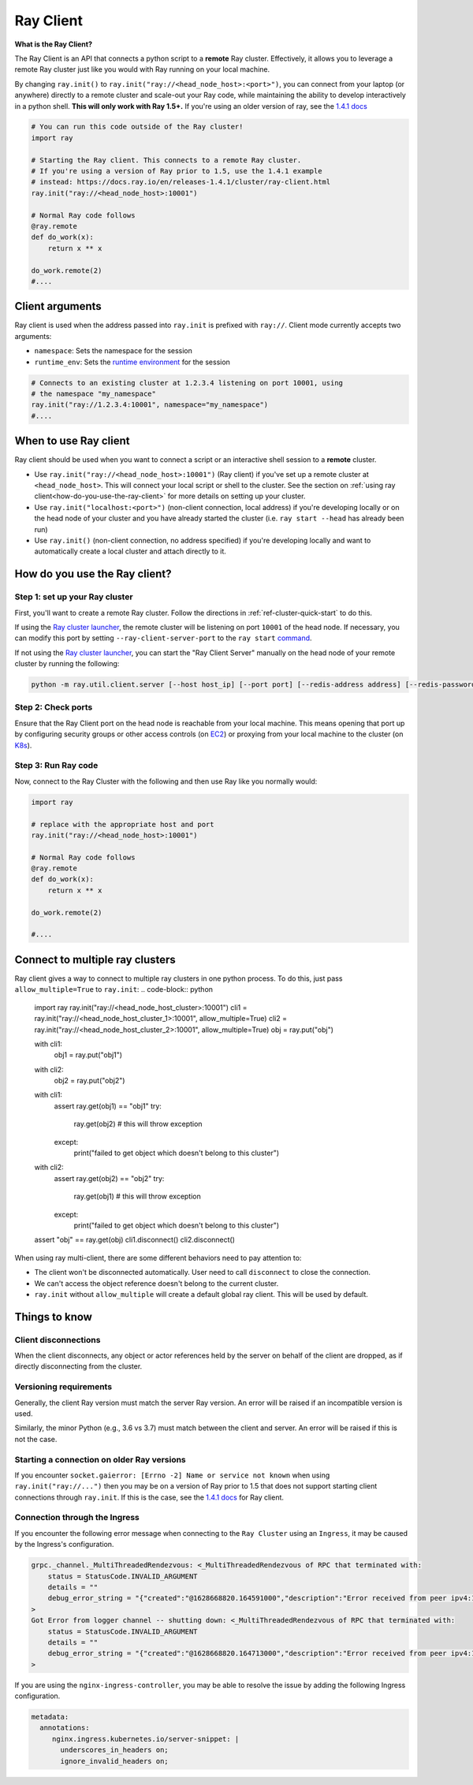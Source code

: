 .. _ray-client:

Ray Client
==========

**What is the Ray Client?**

The Ray Client is an API that connects a python script to a **remote** Ray cluster. Effectively, it allows you to leverage a remote Ray cluster just like you would with Ray running on your local machine.

By changing ``ray.init()`` to ``ray.init("ray://<head_node_host>:<port>")``, you can connect from your laptop (or anywhere) directly to a remote cluster and scale-out your Ray code, while maintaining the ability to develop interactively in a python shell. **This will only work with Ray 1.5+.** If you're using an older version of ray, see the `1.4.1 docs <https://docs.ray.io/en/releases-1.4.1/cluster/ray-client.html>`_


.. code-block:: python

   # You can run this code outside of the Ray cluster!
   import ray

   # Starting the Ray client. This connects to a remote Ray cluster.
   # If you're using a version of Ray prior to 1.5, use the 1.4.1 example
   # instead: https://docs.ray.io/en/releases-1.4.1/cluster/ray-client.html
   ray.init("ray://<head_node_host>:10001")

   # Normal Ray code follows
   @ray.remote
   def do_work(x):
       return x ** x

   do_work.remote(2)
   #....

Client arguments
----------------

Ray client is used when the address passed into ``ray.init`` is prefixed with ``ray://``. Client mode currently accepts two arguments:

- ``namespace``: Sets the namespace for the session
- ``runtime_env``: Sets the `runtime environment <../advanced.html?highlight=runtime environment#runtime-environments-experimental>`_ for the session

.. code-block:: python

   # Connects to an existing cluster at 1.2.3.4 listening on port 10001, using
   # the namespace "my_namespace"
   ray.init("ray://1.2.3.4:10001", namespace="my_namespace")
   #....

When to use Ray client
----------------------

Ray client should be used when you want to connect a script or an interactive shell session to a **remote** cluster.

* Use ``ray.init("ray://<head_node_host>:10001")`` (Ray client) if you've set up a remote cluster at ``<head_node_host>``. This will connect your local script or shell to the cluster. See the section on :ref:`using ray client<how-do-you-use-the-ray-client>` for more details on setting up your cluster.
* Use ``ray.init("localhost:<port>")`` (non-client connection, local address) if you're developing locally or on the head node of your cluster and you have already started the cluster (i.e. ``ray start --head`` has already been run)
* Use ``ray.init()`` (non-client connection, no address specified) if you're developing locally and want to automatically create a local cluster and attach directly to it.

.. _how-do-you-use-the-ray-client:

How do you use the Ray client?
------------------------------

Step 1: set up your Ray cluster
~~~~~~~~~~~~~~~~~~~~~~~~~~~~~~~

First, you'll want to create a remote Ray cluster. Follow the directions in :ref:`ref-cluster-quick-start` to do this.

If using the `Ray cluster launcher <cluster-cloud>`_, the remote cluster will be listening on port ``10001`` of the head node. If necessary, you can modify this port by setting ``--ray-client-server-port`` to the ``ray start`` `command <http://127.0.0.1:5500/doc/_build/html/package-ref.html#ray-start>`_.

If not using the `Ray cluster launcher <cluster-cloud>`_, you can start the "Ray Client Server" manually on the head node of your remote cluster by running the following:

.. code-block:: bash

    python -m ray.util.client.server [--host host_ip] [--port port] [--redis-address address] [--redis-password password]

Step 2: Check ports
~~~~~~~~~~~~~~~~~~~

Ensure that the Ray Client port on the head node is reachable from your local machine.
This means opening that port up by configuring security groups or other access controls (on  `EC2 <https://docs.aws.amazon.com/AWSEC2/latest/UserGuide/authorizing-access-to-an-instance.html>`_)
or proxying from your local machine to the cluster (on `K8s <https://kubernetes.io/docs/tasks/access-application-cluster/port-forward-access-application-cluster/#forward-a-local-port-to-a-port-on-the-pod>`_).

Step 3: Run Ray code
~~~~~~~~~~~~~~~~~~~~

Now, connect to the Ray Cluster with the following and then use Ray like you normally would:

..
.. code-block:: python

   import ray

   # replace with the appropriate host and port
   ray.init("ray://<head_node_host>:10001")

   # Normal Ray code follows
   @ray.remote
   def do_work(x):
       return x ** x

   do_work.remote(2)

   #....

Connect to multiple ray clusters
--------------------------------

Ray client gives a way to connect to multiple ray clusters in one python process. To do this, just pass ``allow_multiple=True`` to ``ray.init``:
.. code-block:: python

    import ray
    ray.init("ray://<head_node_host_cluster>:10001")
    cli1 = ray.init("ray://<head_node_host_cluster_1>:10001", allow_multiple=True)
    cli2 = ray.init("ray://<head_node_host_cluster_2>:10001", allow_multiple=True)
    obj = ray.put("obj")

    with cli1:
        obj1 = ray.put("obj1")

    with cli2:
        obj2 = ray.put("obj2")

    with cli1:
        assert ray.get(obj1) == "obj1"
        try:
            ray.get(obj2) # this will throw exception
        except:
            print("failed to get object which doesn't belong to this cluster")

    with cli2:
        assert ray.get(obj2) == "obj2"
        try:
            ray.get(obj1) # this will throw exception
        except:
            print("failed to get object which doesn't belong to this cluster")
    assert "obj" == ray.get(obj)
    cli1.disconnect()
    cli2.disconnect()


When using ray multi-client, there are some different behaviors need to pay attention to:

* The client won't be disconnected automatically. User need to call ``disconnect`` to close the connection.
* We can't access the object reference doesn't belong to the current cluster.
* ``ray.init`` without ``allow_multiple`` will create a default global ray client. This will be used by default.

Things to know
--------------

Client disconnections
~~~~~~~~~~~~~~~~~~~~~

When the client disconnects, any object or actor references held by the server on behalf of the client are dropped, as if directly disconnecting from the cluster.


Versioning requirements
~~~~~~~~~~~~~~~~~~~~~~~

Generally, the client Ray version must match the server Ray version. An error will be raised if an incompatible version is used.

Similarly, the minor Python (e.g., 3.6 vs 3.7) must match between the client and server. An error will be raised if this is not the case.

Starting a connection on older Ray versions
~~~~~~~~~~~~~~~~~~~~~~~~~~~~~~~~~~~~~~~~~~~

If you encounter ``socket.gaierror: [Errno -2] Name or service not known`` when using ``ray.init("ray://...")`` then you may be on a version of Ray prior to 1.5 that does not support starting client connections through ``ray.init``. If this is the case, see the `1.4.1 docs <https://docs.ray.io/en/releases-1.4.1/cluster/ray-client.html>`_ for Ray client.

Connection through the Ingress
~~~~~~~~~~~~~~~~~~~~~~~~~~~~~~~~~~~~~~~~~~~

If you encounter the following error message when connecting to the ``Ray Cluster`` using an ``Ingress``,  it may be caused by the Ingress's configuration.

..
.. code-block:: python

   grpc._channel._MultiThreadedRendezvous: <_MultiThreadedRendezvous of RPC that terminated with:
       status = StatusCode.INVALID_ARGUMENT
       details = ""
       debug_error_string = "{"created":"@1628668820.164591000","description":"Error received from peer ipv4:10.233.120.107:443","file":"src/core/lib/surface/call.cc","file_line":1062,"grpc_message":"","grpc_status":3}"
   >
   Got Error from logger channel -- shutting down: <_MultiThreadedRendezvous of RPC that terminated with:
       status = StatusCode.INVALID_ARGUMENT
       details = ""
       debug_error_string = "{"created":"@1628668820.164713000","description":"Error received from peer ipv4:10.233.120.107:443","file":"src/core/lib/surface/call.cc","file_line":1062,"grpc_message":"","grpc_status":3}"
   >


If you are using the ``nginx-ingress-controller``, you may be able to resolve the issue by adding the following Ingress configuration.


.. code-block:: yaml
   
   metadata:
     annotations:
        nginx.ingress.kubernetes.io/server-snippet: |
          underscores_in_headers on;
          ignore_invalid_headers on;
   
